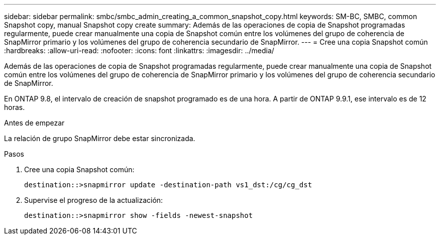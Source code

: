 ---
sidebar: sidebar 
permalink: smbc/smbc_admin_creating_a_common_snapshot_copy.html 
keywords: SM-BC, SMBC, common Snapshot copy, manual Snapshot copy create 
summary: Además de las operaciones de copia de Snapshot programadas regularmente, puede crear manualmente una copia de Snapshot común entre los volúmenes del grupo de coherencia de SnapMirror primario y los volúmenes del grupo de coherencia secundario de SnapMirror. 
---
= Cree una copia Snapshot común
:hardbreaks:
:allow-uri-read: 
:nofooter: 
:icons: font
:linkattrs: 
:imagesdir: ../media/


[role="lead"]
Además de las operaciones de copia de Snapshot programadas regularmente, puede crear manualmente una copia de Snapshot común entre los volúmenes del grupo de coherencia de SnapMirror primario y los volúmenes del grupo de coherencia secundario de SnapMirror.

En ONTAP 9.8, el intervalo de creación de snapshot programado es de una hora. A partir de ONTAP 9.9.1, ese intervalo es de 12 horas.

.Antes de empezar
La relación de grupo SnapMirror debe estar sincronizada.

.Pasos
. Cree una copia Snapshot común:
+
`destination::>snapmirror update -destination-path vs1_dst:/cg/cg_dst`

. Supervise el progreso de la actualización:
+
`destination::>snapmirror show -fields -newest-snapshot`


